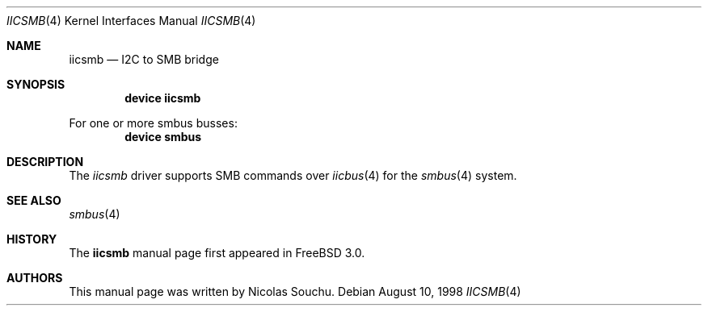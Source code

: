 .\" Copyright (c) 1998, Nicolas Souchu
.\" All rights reserved.
.\"
.\" Redistribution and use in source and binary forms, with or without
.\" modification, are permitted provided that the following conditions
.\" are met:
.\" 1. Redistributions of source code must retain the above copyright
.\"    notice, this list of conditions and the following disclaimer.
.\" 2. Redistributions in binary form must reproduce the above copyright
.\"    notice, this list of conditions and the following disclaimer in the
.\"    documentation and/or other materials provided with the distribution.
.\"
.\" THIS SOFTWARE IS PROVIDED BY THE AUTHOR AND CONTRIBUTORS ``AS IS'' AND
.\" ANY EXPRESS OR IMPLIED WARRANTIES, INCLUDING, BUT NOT LIMITED TO, THE
.\" IMPLIED WARRANTIES OF MERCHANTABILITY AND FITNESS FOR A PARTICULAR PURPOSE
.\" ARE DISCLAIMED.  IN NO EVENT SHALL THE AUTHOR OR CONTRIBUTORS BE LIABLE
.\" FOR ANY DIRECT, INDIRECT, INCIDENTAL, SPECIAL, EXEMPLARY, OR CONSEQUENTIAL
.\" DAMAGES (INCLUDING, BUT NOT LIMITED TO, PROCUREMENT OF SUBSTITUTE GOODS
.\" OR SERVICES; LOSS OF USE, DATA, OR PROFITS; OR BUSINESS INTERRUPTION)
.\" HOWEVER CAUSED AND ON ANY THEORY OF LIABILITY, WHETHER IN CONTRACT, STRICT
.\" LIABILITY, OR TORT (INCLUDING NEGLIGENCE OR OTHERWISE) ARISING IN ANY WAY
.\" OUT OF THE USE OF THIS SOFTWARE, EVEN IF ADVISED OF THE POSSIBILITY OF
.\" SUCH DAMAGE.
.\"
.\" $FreeBSD: src/share/man/man4/iicsmb.4,v 1.9.30.1 2008/10/02 02:57:24 kensmith Exp $
.\"
.Dd August 10, 1998
.Dt IICSMB 4
.Os
.Sh NAME
.Nm iicsmb
.Nd I2C to SMB bridge
.Sh SYNOPSIS
.Cd "device iicsmb"
.Pp
For one or more smbus busses:
.Cd "device smbus"
.Sh DESCRIPTION
The
.Em iicsmb
driver supports SMB commands over
.Xr iicbus 4
for the
.Xr smbus 4
system.
.Sh SEE ALSO
.Xr smbus 4
.Sh HISTORY
The
.Nm
manual page first appeared in
.Fx 3.0 .
.Sh AUTHORS
This
manual page was written by
.An Nicolas Souchu .
